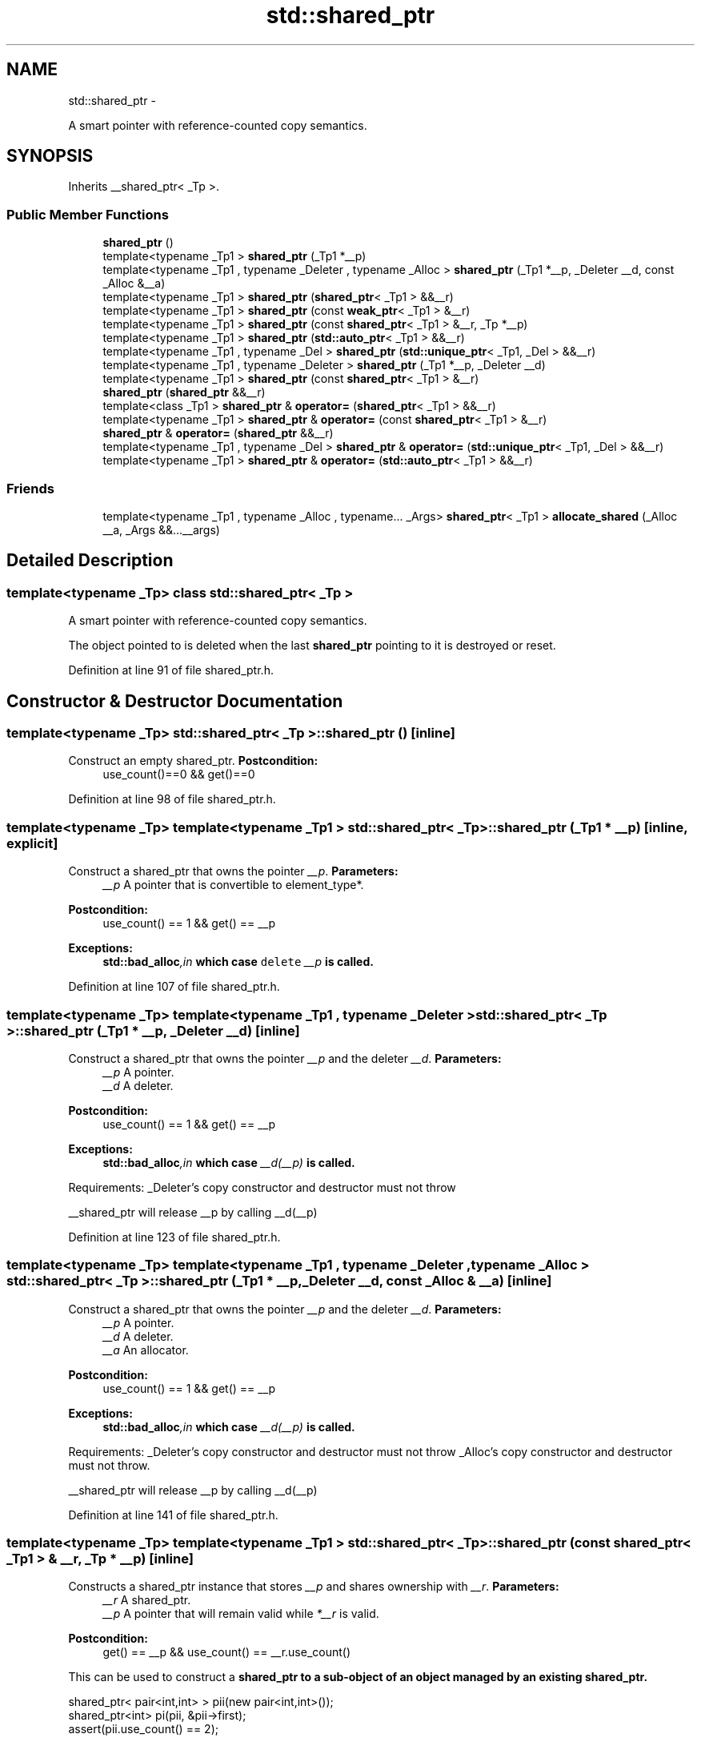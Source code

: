 .TH "std::shared_ptr" 3 "Sun Oct 10 2010" "libstdc++" \" -*- nroff -*-
.ad l
.nh
.SH NAME
std::shared_ptr \- 
.PP
A smart pointer with reference-counted copy semantics.  

.SH SYNOPSIS
.br
.PP
.PP
Inherits __shared_ptr< _Tp >.
.SS "Public Member Functions"

.in +1c
.ti -1c
.RI "\fBshared_ptr\fP ()"
.br
.ti -1c
.RI "template<typename _Tp1 > \fBshared_ptr\fP (_Tp1 *__p)"
.br
.ti -1c
.RI "template<typename _Tp1 , typename _Deleter , typename _Alloc > \fBshared_ptr\fP (_Tp1 *__p, _Deleter __d, const _Alloc &__a)"
.br
.ti -1c
.RI "template<typename _Tp1 > \fBshared_ptr\fP (\fBshared_ptr\fP< _Tp1 > &&__r)"
.br
.ti -1c
.RI "template<typename _Tp1 > \fBshared_ptr\fP (const \fBweak_ptr\fP< _Tp1 > &__r)"
.br
.ti -1c
.RI "template<typename _Tp1 > \fBshared_ptr\fP (const \fBshared_ptr\fP< _Tp1 > &__r, _Tp *__p)"
.br
.ti -1c
.RI "template<typename _Tp1 > \fBshared_ptr\fP (\fBstd::auto_ptr\fP< _Tp1 > &&__r)"
.br
.ti -1c
.RI "template<typename _Tp1 , typename _Del > \fBshared_ptr\fP (\fBstd::unique_ptr\fP< _Tp1, _Del > &&__r)"
.br
.ti -1c
.RI "template<typename _Tp1 , typename _Deleter > \fBshared_ptr\fP (_Tp1 *__p, _Deleter __d)"
.br
.ti -1c
.RI "template<typename _Tp1 > \fBshared_ptr\fP (const \fBshared_ptr\fP< _Tp1 > &__r)"
.br
.ti -1c
.RI "\fBshared_ptr\fP (\fBshared_ptr\fP &&__r)"
.br
.ti -1c
.RI "template<class _Tp1 > \fBshared_ptr\fP & \fBoperator=\fP (\fBshared_ptr\fP< _Tp1 > &&__r)"
.br
.ti -1c
.RI "template<typename _Tp1 > \fBshared_ptr\fP & \fBoperator=\fP (const \fBshared_ptr\fP< _Tp1 > &__r)"
.br
.ti -1c
.RI "\fBshared_ptr\fP & \fBoperator=\fP (\fBshared_ptr\fP &&__r)"
.br
.ti -1c
.RI "template<typename _Tp1 , typename _Del > \fBshared_ptr\fP & \fBoperator=\fP (\fBstd::unique_ptr\fP< _Tp1, _Del > &&__r)"
.br
.ti -1c
.RI "template<typename _Tp1 > \fBshared_ptr\fP & \fBoperator=\fP (\fBstd::auto_ptr\fP< _Tp1 > &&__r)"
.br
.in -1c
.SS "Friends"

.in +1c
.ti -1c
.RI "template<typename _Tp1 , typename _Alloc , typename... _Args> \fBshared_ptr\fP< _Tp1 > \fBallocate_shared\fP (_Alloc __a, _Args &&...__args)"
.br
.in -1c
.SH "Detailed Description"
.PP 

.SS "template<typename _Tp> class std::shared_ptr< _Tp >"
A smart pointer with reference-counted copy semantics. 

The object pointed to is deleted when the last \fBshared_ptr\fP pointing to it is destroyed or reset. 
.PP
Definition at line 91 of file shared_ptr.h.
.SH "Constructor & Destructor Documentation"
.PP 
.SS "template<typename _Tp> \fBstd::shared_ptr\fP< _Tp >::\fBshared_ptr\fP ()\fC [inline]\fP"
.PP
Construct an empty shared_ptr. \fBPostcondition:\fP
.RS 4
use_count()==0 && get()==0 
.RE
.PP

.PP
Definition at line 98 of file shared_ptr.h.
.SS "template<typename _Tp> template<typename _Tp1 > \fBstd::shared_ptr\fP< _Tp >::\fBshared_ptr\fP (_Tp1 * __p)\fC [inline, explicit]\fP"
.PP
Construct a shared_ptr that owns the pointer \fI__p\fP. \fBParameters:\fP
.RS 4
\fI__p\fP A pointer that is convertible to element_type*. 
.RE
.PP
\fBPostcondition:\fP
.RS 4
use_count() == 1 && get() == __p 
.RE
.PP
\fBExceptions:\fP
.RS 4
\fI\fBstd::bad_alloc\fP,in\fP which case \fCdelete\fP \fI__p\fP is called. 
.RE
.PP

.PP
Definition at line 107 of file shared_ptr.h.
.SS "template<typename _Tp> template<typename _Tp1 , typename _Deleter > \fBstd::shared_ptr\fP< _Tp >::\fBshared_ptr\fP (_Tp1 * __p, _Deleter __d)\fC [inline]\fP"
.PP
Construct a shared_ptr that owns the pointer \fI__p\fP and the deleter \fI__d\fP. \fBParameters:\fP
.RS 4
\fI__p\fP A pointer. 
.br
\fI__d\fP A deleter. 
.RE
.PP
\fBPostcondition:\fP
.RS 4
use_count() == 1 && get() == __p 
.RE
.PP
\fBExceptions:\fP
.RS 4
\fI\fBstd::bad_alloc\fP,in\fP which case \fI__d(__p)\fP is called.
.RE
.PP
Requirements: _Deleter's copy constructor and destructor must not throw
.PP
__shared_ptr will release __p by calling __d(__p) 
.PP
Definition at line 123 of file shared_ptr.h.
.SS "template<typename _Tp> template<typename _Tp1 , typename _Deleter , typename _Alloc > \fBstd::shared_ptr\fP< _Tp >::\fBshared_ptr\fP (_Tp1 * __p, _Deleter __d, const _Alloc & __a)\fC [inline]\fP"
.PP
Construct a shared_ptr that owns the pointer \fI__p\fP and the deleter \fI__d\fP. \fBParameters:\fP
.RS 4
\fI__p\fP A pointer. 
.br
\fI__d\fP A deleter. 
.br
\fI__a\fP An allocator. 
.RE
.PP
\fBPostcondition:\fP
.RS 4
use_count() == 1 && get() == __p 
.RE
.PP
\fBExceptions:\fP
.RS 4
\fI\fBstd::bad_alloc\fP,in\fP which case \fI__d(__p)\fP is called.
.RE
.PP
Requirements: _Deleter's copy constructor and destructor must not throw _Alloc's copy constructor and destructor must not throw.
.PP
__shared_ptr will release __p by calling __d(__p) 
.PP
Definition at line 141 of file shared_ptr.h.
.SS "template<typename _Tp> template<typename _Tp1 > \fBstd::shared_ptr\fP< _Tp >::\fBshared_ptr\fP (const \fBshared_ptr\fP< _Tp1 > & __r, _Tp * __p)\fC [inline]\fP"
.PP
Constructs a shared_ptr instance that stores \fI__p\fP and shares ownership with \fI__r\fP. \fBParameters:\fP
.RS 4
\fI__r\fP A shared_ptr. 
.br
\fI__p\fP A pointer that will remain valid while \fI*__r\fP is valid. 
.RE
.PP
\fBPostcondition:\fP
.RS 4
get() == __p && use_count() == __r.use_count()
.RE
.PP
This can be used to construct a \fC\fBshared_ptr\fP\fP to a sub-object of an object managed by an existing \fC\fBshared_ptr\fP\fP.
.PP
.PP
.nf
 shared_ptr< pair<int,int> > pii(new pair<int,int>());
 shared_ptr<int> pi(pii, &pii->first);
 assert(pii.use_count() == 2);
.fi
.PP
 
.PP
Definition at line 163 of file shared_ptr.h.
.SS "template<typename _Tp> template<typename _Tp1 > \fBstd::shared_ptr\fP< _Tp >::\fBshared_ptr\fP (const \fBshared_ptr\fP< _Tp1 > & __r)\fC [inline]\fP"
.PP
If \fI__r\fP is empty, constructs an empty shared_ptr; otherwise construct a shared_ptr that shares ownership with \fI__r\fP. \fBParameters:\fP
.RS 4
\fI__r\fP A shared_ptr. 
.RE
.PP
\fBPostcondition:\fP
.RS 4
get() == __r.get() && use_count() == __r.use_count() 
.RE
.PP

.PP
Definition at line 174 of file shared_ptr.h.
.SS "template<typename _Tp> \fBstd::shared_ptr\fP< _Tp >::\fBshared_ptr\fP (\fBshared_ptr\fP< _Tp > && __r)\fC [inline]\fP"
.PP
Move-constructs a shared_ptr instance from \fI__r\fP. \fBParameters:\fP
.RS 4
\fI__r\fP A shared_ptr rvalue. 
.RE
.PP
\fBPostcondition:\fP
.RS 4
*this contains the old value of \fI__r\fP, \fI__r\fP is empty. 
.RE
.PP

.PP
Definition at line 181 of file shared_ptr.h.
.SS "template<typename _Tp> template<typename _Tp1 > \fBstd::shared_ptr\fP< _Tp >::\fBshared_ptr\fP (\fBshared_ptr\fP< _Tp1 > && __r)\fC [inline]\fP"
.PP
Move-constructs a shared_ptr instance from \fI__r\fP. \fBParameters:\fP
.RS 4
\fI__r\fP A shared_ptr rvalue. 
.RE
.PP
\fBPostcondition:\fP
.RS 4
*this contains the old value of \fI__r\fP, \fI__r\fP is empty. 
.RE
.PP

.PP
Definition at line 190 of file shared_ptr.h.
.SS "template<typename _Tp> template<typename _Tp1 > \fBstd::shared_ptr\fP< _Tp >::\fBshared_ptr\fP (const \fBweak_ptr\fP< _Tp1 > & __r)\fC [inline, explicit]\fP"
.PP
Constructs a shared_ptr that shares ownership with \fI__r\fP and stores a copy of the pointer stored in \fI__r\fP. \fBParameters:\fP
.RS 4
\fI__r\fP A \fBweak_ptr\fP. 
.RE
.PP
\fBPostcondition:\fP
.RS 4
use_count() == __r.use_count() 
.RE
.PP
\fBExceptions:\fP
.RS 4
\fIbad_weak_ptr\fP when __r.expired(), in which case the constructor has no effect. 
.RE
.PP

.PP
Definition at line 202 of file shared_ptr.h.
.SH "Friends And Related Function Documentation"
.PP 
.SS "template<typename _Tp> template<typename _Tp1 , typename _Alloc , typename... _Args> \fBshared_ptr\fP<_Tp1> allocate_shared (_Alloc __a, _Args &&... __args)\fC [friend]\fP"
.PP
Create an object that is owned by a \fBshared_ptr\fP. \fBParameters:\fP
.RS 4
\fI__a\fP An allocator. 
.br
\fI__args\fP Arguments for the \fI_Tp\fP object's constructor. 
.RE
.PP
\fBReturns:\fP
.RS 4
A \fBshared_ptr\fP that owns the newly created object. 
.RE
.PP
\fBExceptions:\fP
.RS 4
\fIAn\fP exception thrown from \fI_Alloc::allocate\fP or from the constructor of \fI_Tp\fP.
.RE
.PP
A copy of \fI__a\fP will be used to allocate memory for the \fBshared_ptr\fP and the new object. 
.PP
Definition at line 452 of file shared_ptr.h.

.SH "Author"
.PP 
Generated automatically by Doxygen for libstdc++ from the source code.
